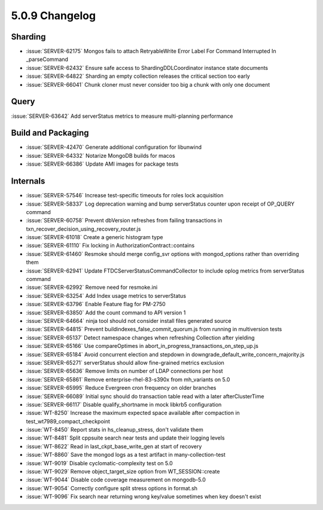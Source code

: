 .. _5.0.9-changelog:

5.0.9 Changelog
---------------

Sharding
~~~~~~~~

- :issue:`SERVER-62175` Mongos fails to attach RetryableWrite Error Label For Command Interrupted In _parseCommand
- :issue:`SERVER-62432` Ensure safe access to ShardingDDLCoordinator instance state documents
- :issue:`SERVER-64822` Sharding an empty collection releases the critical section too early
- :issue:`SERVER-66041` Chunk cloner must never consider too big a chunk with only one document

Query
~~~~~

:issue:`SERVER-63642` Add serverStatus metrics to measure multi-planning performance

Build and Packaging
~~~~~~~~~~~~~~~~~~~

- :issue:`SERVER-42470` Generate additional configuration for libunwind
- :issue:`SERVER-64332` Notarize MongoDB builds for macos
- :issue:`SERVER-66386` Update AMI images for package tests

Internals
~~~~~~~~~

- :issue:`SERVER-57546` Increase test-specific timeouts for roles lock acquisition
- :issue:`SERVER-58337` Log deprecation warning and bump serverStatus counter upon receipt of OP_QUERY command
- :issue:`SERVER-60758` Prevent dbVersion refreshes from failing transactions in txn_recover_decision_using_recovery_router.js
- :issue:`SERVER-61018` Create a generic histogram type
- :issue:`SERVER-61110` Fix locking in AuthorizationContract::contains
- :issue:`SERVER-61460` Resmoke should merge config_svr options with mongod_options rather than overriding them
- :issue:`SERVER-62941` Update FTDCServerStatusCommandCollector to include oplog metrics from serverStatus command
- :issue:`SERVER-62992` Remove need for resmoke.ini
- :issue:`SERVER-63254` Add Index usage metrics to serverStatus 
- :issue:`SERVER-63796` Enable Feature flag for PM-2750
- :issue:`SERVER-63850` Add the count command to API version 1
- :issue:`SERVER-64664` ninja tool should not consider install files generated source
- :issue:`SERVER-64815` Prevent buildindexes_false_commit_quorum.js from running in multiversion tests
- :issue:`SERVER-65137` Detect namespace changes when refreshing Collection after yielding
- :issue:`SERVER-65166` Use compareOptimes in abort_in_progress_transactions_on_step_up.js
- :issue:`SERVER-65184` Avoid concurrent election and stepdown in downgrade_default_write_concern_majority.js
- :issue:`SERVER-65271` serverStatus should allow fine-grained metrics exclusion
- :issue:`SERVER-65636` Remove limits on number of LDAP connections per host
- :issue:`SERVER-65861` Remove enterprise-rhel-83-s390x from mh_variants on 5.0
- :issue:`SERVER-65995` Reduce Evergreen cron frequency on older branches
- :issue:`SERVER-66089` Initial sync should do transaction table read with a later afterClusterTime
- :issue:`SERVER-66117` Disable qualify_shortname in mock libkrb5 configuration
- :issue:`WT-8250` Increase the maximum expected space available after compaction in test_wt7989_compact_checkpoint
- :issue:`WT-8450` Report stats in hs_cleanup_stress, don't validate them
- :issue:`WT-8481` Split cppsuite search near tests and update their logging levels
- :issue:`WT-8622` Read in last_ckpt_base_write_gen at start of recovery
- :issue:`WT-8860` Save the mongod logs as a test artifact in many-collection-test 
- :issue:`WT-9019` Disable cyclomatic-complexity test on 5.0
- :issue:`WT-9029` Remove object_target_size option from WT_SESSION::create
- :issue:`WT-9044` Disable code coverage measurement on mongodb-5.0
- :issue:`WT-9054` Correctly configure split stress options in format.sh
- :issue:`WT-9096` Fix search near returning wrong key/value sometimes when key doesn't exist

